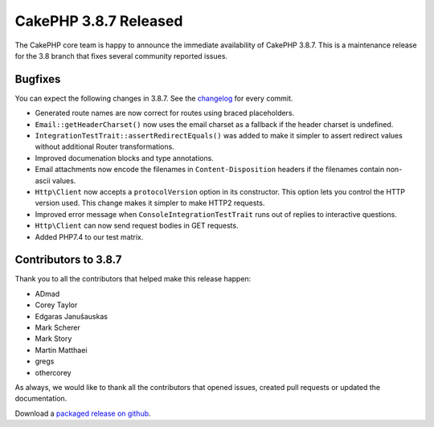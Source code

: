 CakePHP 3.8.7 Released
===============================

The CakePHP core team is happy to announce the immediate availability of CakePHP
3.8.7. This is a maintenance release for the 3.8 branch that fixes several
community reported issues.

Bugfixes
--------

You can expect the following changes in 3.8.7. See the `changelog
<https://github.com/cakephp/cakephp/compare/3.8.6...3.8.7>`_ for every commit.

* Generated route names are now correct for routes using braced placeholders.
* ``Email::getHeaderCharset()`` now uses the email charset as a fallback if the
  header charset is undefined.
* ``IntegrationTestTrait::assertRedirectEquals()`` was added to make it simpler
  to assert redirect values without additional Router transformations.
* Improved documenation blocks and type annotations.
* Email attachments now encode the filenames in ``Content-Disposition`` headers
  if the filenames contain non-ascii values.
* ``Http\Client`` now accepts a ``protocolVersion`` option in its constructor.
  This option lets you control the HTTP version used. This change makes it
  simpler to make HTTP2 requests.
* Improved error message when ``ConsoleIntegrationTestTrait`` runs out of
  replies to interactive questions.
* ``Http\Client`` can now send request bodies in GET requests.
* Added PHP7.4 to our test matrix.

Contributors to 3.8.7
----------------------

Thank you to all the contributors that helped make this release happen:

* ADmad
* Corey Taylor
* Edgaras Janušauskas
* Mark Scherer
* Mark Story
* Martin Matthaei
* gregs
* othercorey

As always, we would like to thank all the contributors that opened issues,
created pull requests or updated the documentation.

Download a `packaged release on github
<https://github.com/cakephp/cakephp/releases>`_.

.. author:: markstory
.. categories:: release, news
.. tags:: release, news
